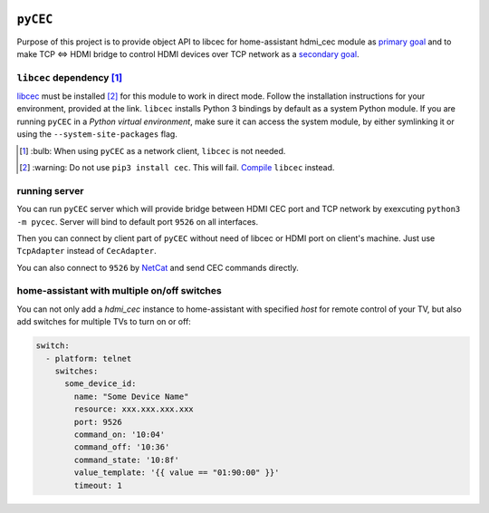 |Build Status| |PyPi Version| |Issue Count| |Coverage Status|

``pyCEC``
=========

Purpose of this project is to provide object API to libcec for
home-assistant hdmi\_cec module as `primary
goal <https://github.com/konikvranik/pyCEC/projects/1>`__ and to make
TCP <=> HDMI bridge to control HDMI devices over TCP network as a
`secondary goal <https://github.com/konikvranik/pyCEC/projects/2>`__.

``libcec`` dependency [1]_
--------------------------

`libcec <https://github.com/Pulse-Eight/libcec>`__ must be installed [2]_ for
this module to work in direct mode. Follow the installation instructions
for your environment, provided at the link.  ``libcec`` installs Python 3
bindings by default as a system Python module. If you are running ``pyCEC`` in a *Python virtual
environment*, make sure it
can access the system module, by either symlinking it or using the
``--system-site-packages`` flag.

.. [1] \:bulb: When using ``pyCEC`` as a network client, ``libcec`` is not needed.
.. [2] \:warning: Do not use ``pip3 install cec``. This will fail. `Compile <https://github.com/Pulse-Eight/libcec#supported-platforms>`__ ``libcec`` instead.

running server
--------------

You can run ``pyCEC`` server which will provide bridge between HDMI CEC port
and TCP network by exexcuting ``python3 -m pycec``. Server will bind to
default port ``9526`` on all interfaces.

Then you can connect by client part of ``pyCEC`` without need of libcec or
HDMI port on client's machine. Just use ``TcpAdapter`` instead of
``CecAdapter``.

You can also connect to ``9526`` by `NetCat <https://www.wikiwand.com/en/Netcat>`_ and send CEC commands directly.


home-assistant with multiple on/off switches
--------------------------------------------

You can not only add a `hdmi_cec` instance to home-assistant with specified `host` for remote control of your TV, but also add switches for multiple TVs to turn on or off:

.. code-block:: yaml

   switch:
     - platform: telnet
       switches:
         some_device_id:
           name: "Some Device Name"
           resource: xxx.xxx.xxx.xxx
           port: 9526
           command_on: '10:04'
           command_off: '10:36'
           command_state: '10:8f'
           value_template: '{{ value == "01:90:00" }}'
           timeout: 1

.. |PyPi Version| image:: https://img.shields.io/pypi/v/pyCEC
   :target: https://pypi.org/project/pyCEC/
.. |Build Status| image:: https://github.com/konikvranik/pyCEC/workflows/Tests/badge.svg
   :target: https://github.com/konikvranik/pyCEC/actions
.. |Issue Count| image:: https://img.shields.io/github/issues-raw/konikvranik/pyCEC
   :target: https://github.com/konikvranik/pyCEC/issues
.. |Coverage Status| image:: https://img.shields.io/coveralls/github/konikvranik/pyCEC
   :target: https://coveralls.io/github/konikvranik/pyCEC
